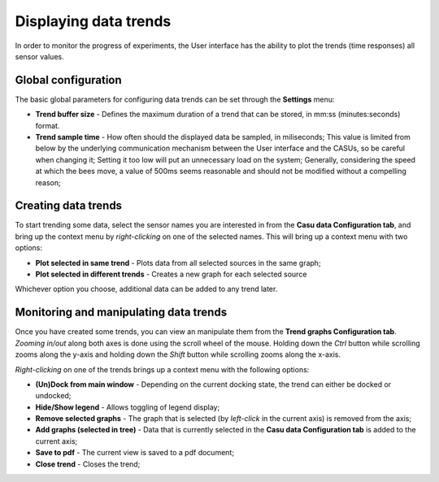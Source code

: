 Displaying data trends
======================

In order to monitor the progress of experiments, the User interface
has the ability to plot the trends (time responses) all sensor values.

Global configuration
--------------------

The basic global parameters for configuring data trends can be set
through the **Settings** menu:

* **Trend buffer size** - Defines the maximum duration of a trend that
  can be stored, in mm:ss (minutes:seconds) format.
* **Trend sample time** - How often should the displayed data be
  sampled, in miliseconds; This value is limited from below by the
  underlying communication mechanism between the User interface and
  the CASUs, so be careful when changing it; Setting it too low will
  put an unnecessary load on the system; Generally, considering
  the speed at which the bees move, a value of 500ms seems reasonable
  and should not be modified without a compelling reason;

Creating data trends
--------------------

To start trending some data, select the sensor names you are interested in
from the **Casu data Configuration tab**, and bring up the context
menu by *right-clicking* on one of the selected names. This will bring
up a context menu with two options:

* **Plot selected in same trend** - Plots data from all selected
  sources in the same graph;
* **Plot selected in different trends** - Creates a new graph for each
  selected source

Whichever option you choose, additional data can be added to any trend later.

Monitoring and manipulating data trends
---------------------------------------

Once you have created some trends, you can view an manipulate them
from the **Trend graphs Configuration tab**. *Zooming in/out* along
both axes is done using the scroll wheel of the mouse. Holding down
the *Ctrl* button while scrolling zooms along the y-axis and holding down the
*Shift* button while scrolling zooms along the x-axis.

*Right-clicking* on one
of the trends brings up a context menu with the following options:

* **(Un)Dock from main window** - Depending on the current docking
  state, the trend can either be docked or undocked;
* **Hide/Show legend** - Allows toggling of legend display;
* **Remove selected graphs** - The graph that is selected (by
  *left-click* in the current axis) is removed from the axis;
* **Add graphs (selected in tree)** - Data that is currently selected
  in the **Casu data Configuration tab** is added to the current axis;
* **Save to pdf** - The current view is saved to a pdf document;
* **Close trend** - Closes the trend;
